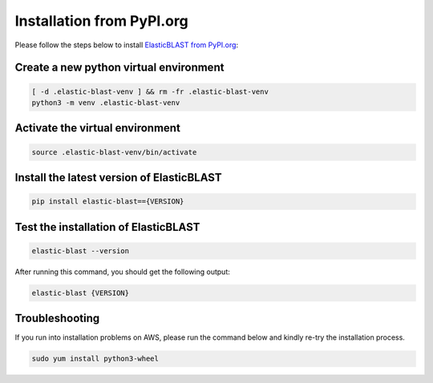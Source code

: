 ..                           PUBLIC DOMAIN NOTICE
..              National Center for Biotechnology Information
..  
.. This software is a "United States Government Work" under the
.. terms of the United States Copyright Act.  It was written as part of
.. the authors' official duties as United States Government employees and
.. thus cannot be copyrighted.  This software is freely available
.. to the public for use.  The National Library of Medicine and the U.S.
.. Government have not placed any restriction on its use or reproduction.
..   
.. Although all reasonable efforts have been taken to ensure the accuracy
.. and reliability of the software and data, the NLM and the U.S.
.. Government do not and cannot warrant the performance or results that
.. may be obtained by using this software or data.  The NLM and the U.S.
.. Government disclaim all warranties, express or implied, including
.. warranties of performance, merchantability or fitness for any particular
.. purpose.
..   
.. Please cite NCBI in any work or product based on this material.

.. _tutorial_pypi:

Installation from PyPI.org
==========================

Please follow the steps below to install `ElasticBLAST from PyPI.org <https://pypi.org/project/elastic-blast/>`_:

Create a new python virtual environment
^^^^^^^^^^^^^^^^^^^^^^^^^^^^^^^^^^^^^^^

.. code-block:: bash

    [ -d .elastic-blast-venv ] && rm -fr .elastic-blast-venv
    python3 -m venv .elastic-blast-venv


Activate the virtual environment
^^^^^^^^^^^^^^^^^^^^^^^^^^^^^^^^

.. code-block:: bash

    source .elastic-blast-venv/bin/activate

Install the latest version of ElasticBLAST
^^^^^^^^^^^^^^^^^^^^^^^^^^^^^^^^^^^^^^^^^^

.. code-block:: bash

    pip install elastic-blast=={VERSION}

Test the installation of ElasticBLAST
^^^^^^^^^^^^^^^^^^^^^^^^^^^^^^^^^^^^^

.. code-block:: bash

    elastic-blast --version

After running this command, you should get the following output:

.. code-block:: bash

    elastic-blast {VERSION}


Troubleshooting
^^^^^^^^^^^^^^^

If you run into installation problems on AWS, please run the command below and kindly re-try the installation process.

.. code-block:: bash

    sudo yum install python3-wheel
